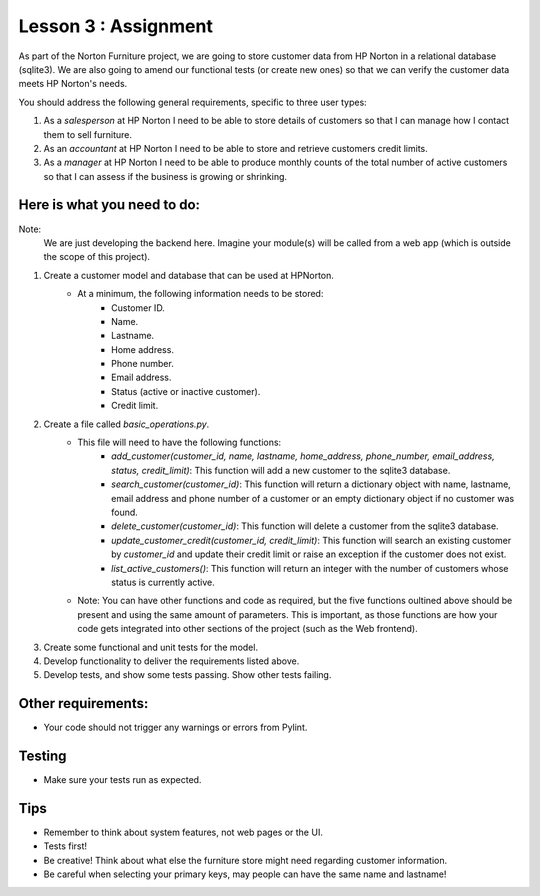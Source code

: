 =====================
Lesson 3 : Assignment
=====================

As part of the Norton Furniture project, we are going to store customer data from HP
Norton in a relational database (sqlite3). We are also going to amend our
functional tests (or create new ones) so that we can verify the customer
data meets HP Norton's needs.

You should address the following general requirements, specific to three user types:

#. As a *salesperson* at HP Norton I need to be able to store details of
   customers so that I can manage how I contact them to sell furniture.
#. As an *accountant* at HP Norton I need to be able to store and retrieve
   customers credit limits.
#. As a *manager* at HP Norton I need to be able to produce monthly counts of
   the total number of active customers so that I can assess if the business is
   growing or shrinking.

Here is what you need to do:
----------------------------

Note:
   We are just developing the backend here. Imagine your module(s) will be called
   from a web app (which is outside the scope of this project).

#. Create a customer model and database that can be used at HPNorton.
    - At a minimum, the following information needs to be stored:
        - Customer ID.
        - Name.
        - Lastname.
        - Home address.
        - Phone number.
        - Email address.
        - Status (active or inactive customer).
        - Credit limit.
#. Create a file called *basic_operations.py*.
    - This file will need to have the following functions:
        - *add_customer(customer_id, name, lastname, home_address, phone_number, email_address, status, credit_limit)*: This function will add a new customer to the sqlite3 database.
        - *search_customer(customer_id)*: This function will return a dictionary object with name, lastname, email address and phone number of a customer or an empty dictionary object if no customer was found.
        - *delete_customer(customer_id)*: This function will delete a customer from the sqlite3 database.
        - *update_customer_credit(customer_id, credit_limit)*: This function will search an existing customer by *customer_id* and update their credit limit or raise an exception if the customer does not exist.
        - *list_active_customers()*: This function will return an integer with the number of customers whose status is currently active.
    - Note: You can have other functions and code as required, but the five functions oultined above should be present and using the same amount of parameters. This is important, as those functions are how your code gets integrated into other sections of the project (such as the Web frontend).
#. Create some functional and unit tests for the model.
#. Develop functionality to deliver the requirements listed above.
#. Develop tests, and show some tests passing. Show other tests failing.

Other requirements:
-------------------
- Your code should not trigger any warnings or errors from Pylint.

Testing
-------
- Make sure your tests run as expected.

Tips
----
- Remember to think about system features, not web pages or the UI.
- Tests first!
- Be creative! Think about what else the furniture store might need regarding customer information.
- Be careful when selecting your primary keys, may people can have the same name and lastname!


